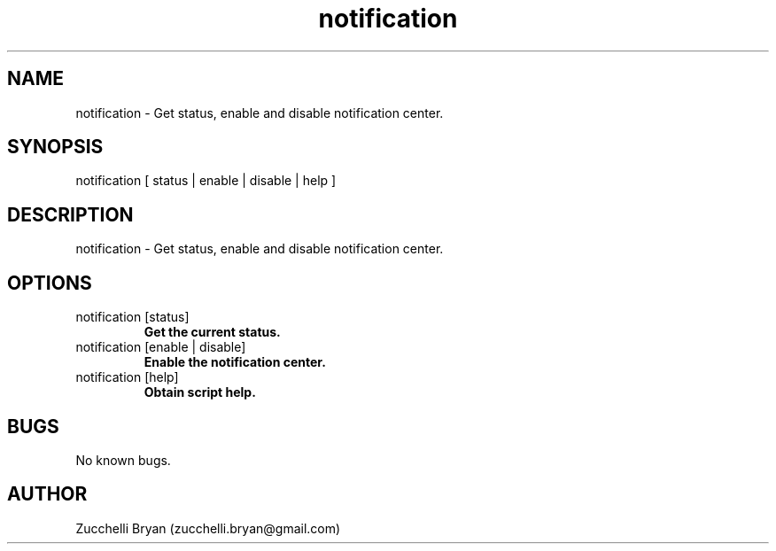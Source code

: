 .\" Manpage for notification.
.\" Contact bryan.zucchellik@gmail.com to correct errors or typos.
.TH notification 7 "06 Feb 2020" "ZaemonSH MacOS" "MacOS ZaemonSH customization"
.SH NAME
notification \- Get status, enable and disable notification center.
.SH SYNOPSIS
notification [ status | enable | disable | help ]
.SH DESCRIPTION
notification \- Get status, enable and disable notification center.
.SH OPTIONS

.IP "notification [status]"
.B Get the current status.

.IP "notification [enable | disable]"
.B Enable the notification center.

.IP "notification [help]"
.B Obtain script help.

.SH BUGS
No known bugs.
.SH AUTHOR
Zucchelli Bryan (zucchelli.bryan@gmail.com)
